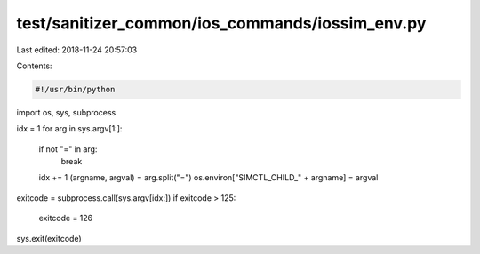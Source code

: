 test/sanitizer_common/ios_commands/iossim_env.py
================================================

Last edited: 2018-11-24 20:57:03

Contents:

.. code-block:: py

    #!/usr/bin/python

import os, sys, subprocess


idx = 1
for arg in sys.argv[1:]:
  if not "=" in arg:
    break
  idx += 1
  (argname, argval) = arg.split("=")
  os.environ["SIMCTL_CHILD_" + argname] = argval

exitcode = subprocess.call(sys.argv[idx:])
if exitcode > 125:
  exitcode = 126
sys.exit(exitcode)


